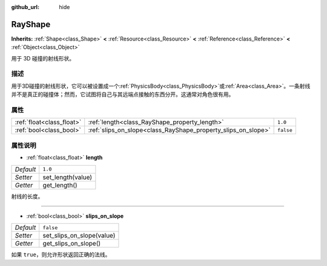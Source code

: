 :github_url: hide

.. Generated automatically by doc/tools/make_rst.py in GaaeExplorer's source tree.
.. DO NOT EDIT THIS FILE, but the RayShape.xml source instead.
.. The source is found in doc/classes or modules/<name>/doc_classes.

.. _class_RayShape:

RayShape
========

**Inherits:** :ref:`Shape<class_Shape>` **<** :ref:`Resource<class_Resource>` **<** :ref:`Reference<class_Reference>` **<** :ref:`Object<class_Object>`

用于 3D 碰撞的射线形状。

描述
----

用于3D碰撞的射线形状，它可以被设置成一个\ :ref:`PhysicsBody<class_PhysicsBody>`\ 或\ :ref:`Area<class_Area>`\ 。一条射线并不是真正的碰撞体；然而，它试图将自己与其远端点接触的东西分开。这通常对角色很有用。

属性
----

+---------------------------+---------------------------------------------------------------+-----------+
| :ref:`float<class_float>` | :ref:`length<class_RayShape_property_length>`                 | ``1.0``   |
+---------------------------+---------------------------------------------------------------+-----------+
| :ref:`bool<class_bool>`   | :ref:`slips_on_slope<class_RayShape_property_slips_on_slope>` | ``false`` |
+---------------------------+---------------------------------------------------------------+-----------+

属性说明
--------

.. _class_RayShape_property_length:

- :ref:`float<class_float>` **length**

+-----------+-------------------+
| *Default* | ``1.0``           |
+-----------+-------------------+
| *Setter*  | set_length(value) |
+-----------+-------------------+
| *Getter*  | get_length()      |
+-----------+-------------------+

射线的长度。

----

.. _class_RayShape_property_slips_on_slope:

- :ref:`bool<class_bool>` **slips_on_slope**

+-----------+---------------------------+
| *Default* | ``false``                 |
+-----------+---------------------------+
| *Setter*  | set_slips_on_slope(value) |
+-----------+---------------------------+
| *Getter*  | get_slips_on_slope()      |
+-----------+---------------------------+

如果 ``true``\ ，则允许形状返回正确的法线。

.. |virtual| replace:: :abbr:`virtual (This method should typically be overridden by the user to have any effect.)`
.. |const| replace:: :abbr:`const (This method has no side effects. It doesn't modify any of the instance's member variables.)`
.. |vararg| replace:: :abbr:`vararg (This method accepts any number of arguments after the ones described here.)`

